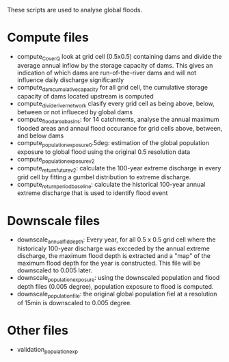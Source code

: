 These scripts are used to analyse global floods.

* Compute files
- compute_C_over_Q look at grid cell (0.5x0.5) containing dams and divide the average annual inflow by the storage capacity of dams. This gives an indication of which dams are run-of-the-river dams and will not influence daily discharge significantly
- compute_dam_cumulative_capacity for all grid cell, the cumulative storage capacity of dams located upstream is computed
- compute_divide_river_network clasify every grid cell as being above, below, between or not influeced by global dams
- compute_flood_area_basins: for 14 catchments, analyse the annual maximum flooded areas and annaul flood occurance for grid cells above, between, and below dams
- compute_population_exposure_0.5deg: estimation of the global population exposure to global flood using the original 0.5 resolution data
- compute_population_exposure_v2
- compute_return_future_v2: calculate the 100-year extreme discharge in every grid cell by fitting a gumbel distribution to extreme discharge.
- compute_return_period_baseline: calculate the historical 100-year annual extreme discharge that is used to identify flood event
* Downscale files
- downscale_annual_fld_depth: Every year, for all 0.5 x 0.5 grid cell where the historicaly 100-year discharge was excceded by the annual extreme discharge, the maximum flood depth is extracted and a "map" of the maximum flood depth for the year is constructed. This file will be downscaled to 0.005 later.
- downscale_population_exposure: using the downscaled population and flood depth files (0.005 degree), population exposure to flood is computed.
- downscale_population_file: the original global population fiel at a resolution of 15min is downscaled to 0.005 degree.
* Other files
- validation_population_exp
